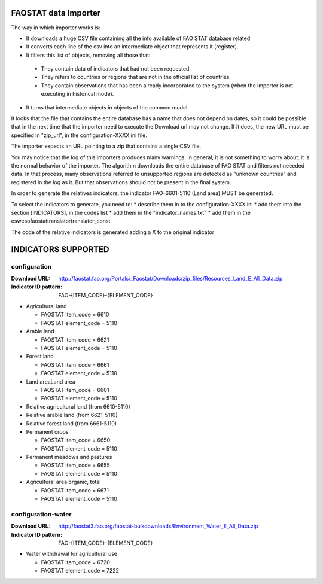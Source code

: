 FAOSTAT data Importer
================================

The way in which importer works is:

* It downloads a huge CSV file containing all the info available of FAO STAT database related
* It converts each line of the csv into an intermediate object that represents it (register).
* It filters this list of objects, removing all those that:

 - They contain data of indicators that had not been requested.
 - They refers to countries or regions that are not in the official list of countries.
 - They contain observations that has been already incorporated to the system (when the importer is not executing in historical mode).

* It turns that intermediate objects in objects of the common model.

It looks that the file that contains the entire database has a name that does not depend on dates, so it could be possible that in the next time that the importer need to execute the Download url may not change. If it does, the new URL must be specified in "zip_url", in the configuration-XXXX.ini file. 

The importer expects an URL pointing to a zip that contains a single CSV file.

You may notice that the log of this importers produces many warnings. 
In general, it is not something to worry about: it is the normal behavior of the importer.
The algorithm downloads the entire database of FAO STAT and filters not neeeded data. 
In that process, many observations referred to unsupported regions are detected as "unknown countries" and registered in the log as it. 
But that observations should not be present in the final system.

In order to generate the relatives indicators, the indicator FAO-6601-5110 (Land area) MUST be generated.

To select the indicators to generate, you need to:
* describe them in to the configuration-XXXX.ini
* add them into the section [INDICATORS], in the codes list
* add them in the "indicator_names.txt"
* add them in the \es\weso\faostat\translator\translator_const

The code of the relative indicators is generated adding a X to the original indicator

INDICATORS SUPPORTED
====================

configuration
-------------

:Download URL: http://faostat.fao.org/Portals/_Faostat/Downloads/zip_files/Resources_Land_E_All_Data.zip
:Indicator ID pattern: FAO-{ITEM_CODE}-{ELEMENT_CODE}

* Agricultural land

  * FAOSTAT item_code = 6610
  * FAOSTAT element_code = 5110

* Arable land

  * FAOSTAT item_code = 6621
  * FAOSTAT element_code = 5110

* Forest land

  * FAOSTAT item_code = 6661
  * FAOSTAT element_code = 5110

* Land areaLand area

  * FAOSTAT item_code = 6601
  * FAOSTAT element_code = 5110

* Relative agricultural land (from 6610-5110)

* Relative arable land (from 6621-5110)

* Relative forest land (from 6661-5110)

* Permanent crops

  * FAOSTAT item_code = 6650
  * FAOSTAT element_code = 5110

* Permanent meadows and pastures

  * FAOSTAT item_code = 6655
  * FAOSTAT element_code = 5110

* Agricultural area organic, total

  * FAOSTAT item_code = 6671
  * FAOSTAT element_code = 5110

  
configuration-water
-------------------

:Download URL: http://faostat3.fao.org/faostat-bulkdownloads/Environment_Water_E_All_Data.zip
:Indicator ID pattern: FAO-{ITEM_CODE}-{ELEMENT_CODE}

* Water withdrawal for agricultural use

  * FAOSTAT item_code = 6720
  * FAOSTAT element_code = 7222

